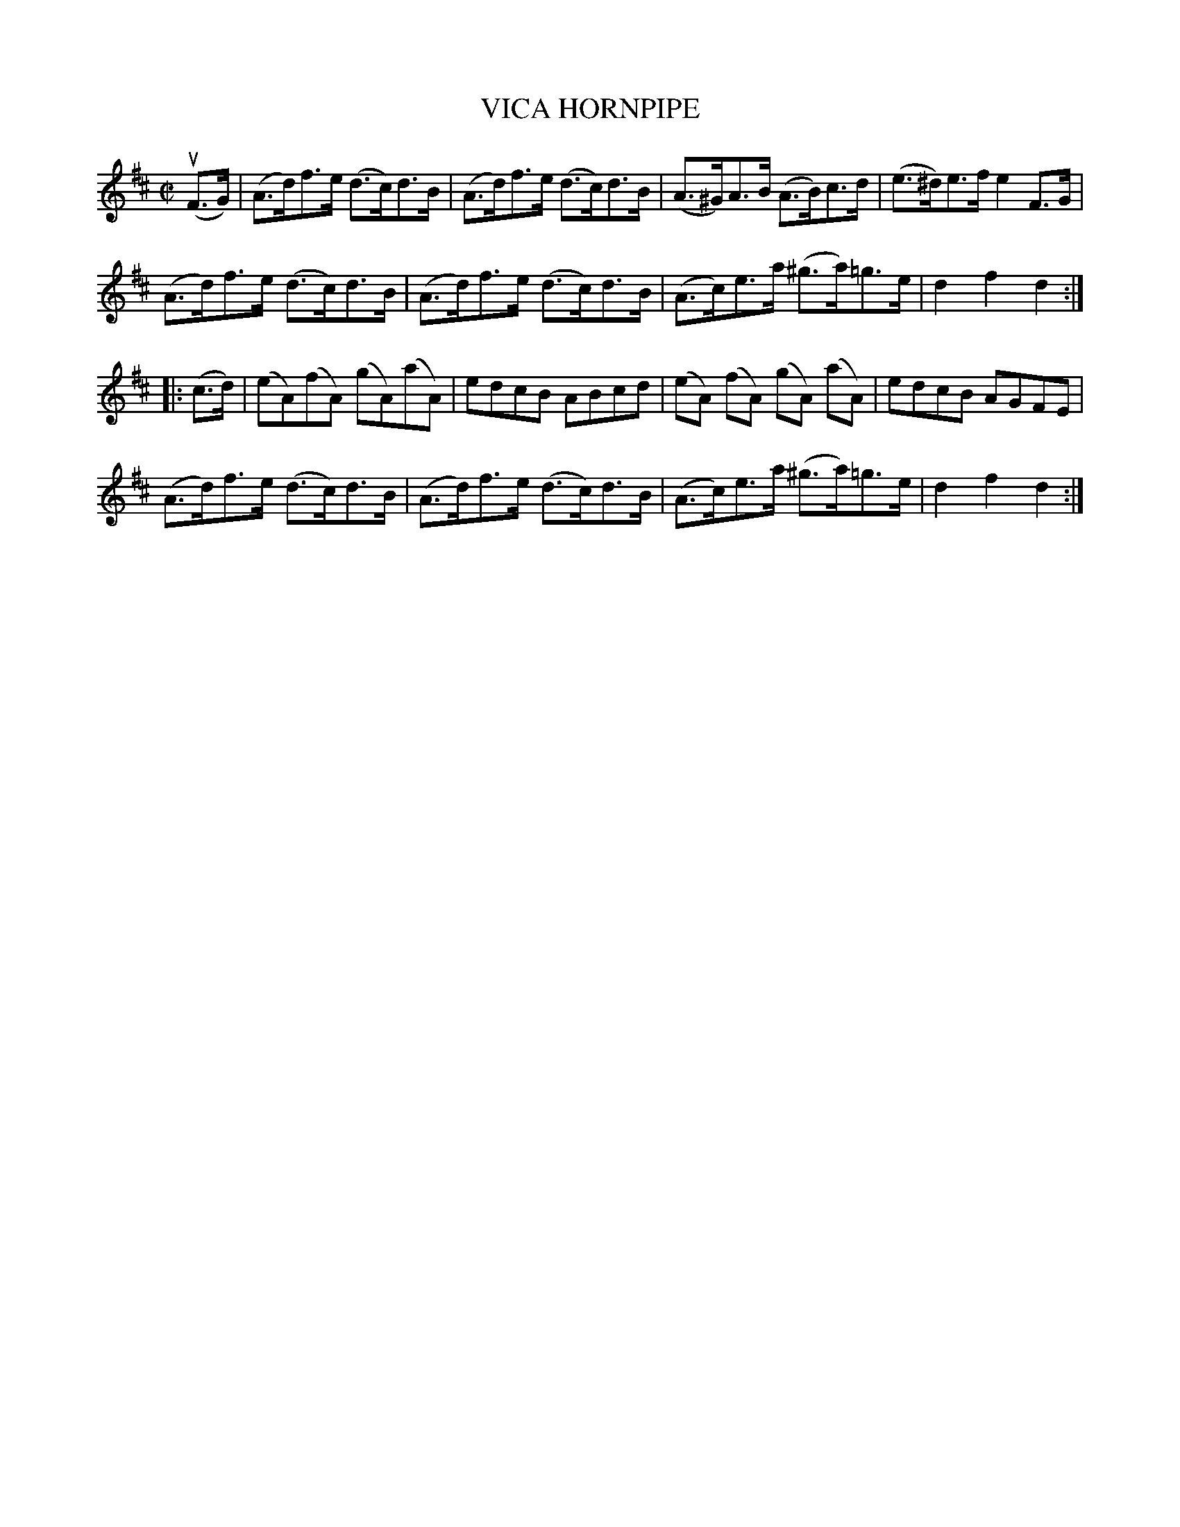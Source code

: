 X: 21093
T: VICA HORNPIPE
R: hornpipe
B: K\"ohler's Violin Repository, v.2, 1885 p.109 #3
F: http://www.archive.org/details/klersviolinrepos02rugg
N: Bars 2, 6 and 14 are a "%" repeat symbol rather than written out.
Z: 2012 John Chambers <jc:trillian.mit.edu>
M: C|
L: 1/8
K: D
(uF>G) |\
(A>d)f>e (d>c)d>B | (A>d)f>e (d>c)d>B | (A>^G)A>B (A>B)c>d | (e>^d)e>f e2F>G |
(A>d)f>e (d>c)d>B | (A>d)f>e (d>c)d>B | (A>c)e>a (^g>a)=g>e | d2f2 d2 :|
|: (c>d) |\
(eA)(fA) (gA)(aA) | edcB ABcd | (eA) (fA) (gA) (aA) | edcB AGFE |
(A>d)f>e (d>c)d>B | (A>d)f>e (d>c)d>B | (A>c)e>a (^g>a)=g>e | d2f2 d2 :|
